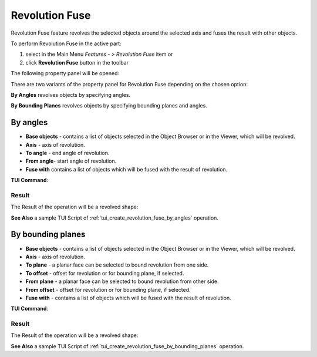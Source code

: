 .. |revolution_fuse_btn.icon|    image:: images/revolution_fuse_btn.png

Revolution Fuse
===============

Revolution Fuse feature revolves the selected objects around the selected axis and fuses the result with other objects.

To perform Revolution Fuse in the active part:

#. select in the Main Menu *Features - > Revolution Fuse* item  or
#. click |revolution_fuse_btn.icon| **Revolution Fuse** button in the toolbar

The following property panel will be opened:

.. image:: images/StartSketch.png
  :align: center

.. centered::
  Start sketch
  
There are two variants of the property panel for Revolution Fuse depending on the chosen option:

.. image:: images/revolution_by_angles.png
   :align: left
**By Angles** revolves objects by specifying angles.

.. image:: images/revolution_by_bounding_planes.png
   :align: left
**By Bounding Planes** revolves objects by specifying bounding planes and angles.


By angles
--------

.. image:: images/RevolutionFuse1.png
  :align: center

.. centered::
  Revolution Fuse: definition by angles

- **Base objects** - contains a list of objects selected in the Object Browser or in the Viewer, which will be revolved.
- **Axis** - axis of revolution.
- **To angle** - end angle of revolution.
- **From angle**-  start angle of revolution.
- **Fuse with** contains a list of objects which will be fused with the result of revolution.

**TUI Command**:

.. py:function:: model.addRevolutionFuse(part, objectsToRevolve, axis, angle, objectToFuse)

    :param part: The current part object.
    :param list: A list of objects for revolution.
    :param object: An axis.
    :param real: Angle.
    :param list: A list of objects to fuse with.
    :return: Created object.

.. py:function:: model.addRevolutionFuse(part, objectsToRevolve, axis, toAngle, fromAngle, objectToFuse)

    :param part: The current part object.
    :param list: A list of objects for revolution.
    :param object: An axis.
    :param real: To angle.
    :param real: From angle.
    :param list: A list of objects to fuse with.
    :return: Created object.

Result
""""""

The Result of the operation will be a revolved shape:

.. image:: images/revolution_fuse_by_angles_result.png
	   :align: center

.. centered::
   **Revolution Fuse created**

**See Also** a sample TUI Script of :ref:`tui_create_revolution_fuse_by_angles` operation.

By bounding planes
------------------

.. image:: images/RevolutionFuse2.png
  :align: center

.. centered::
  Revolution Fuse: definition by bounding planes

- **Base objects** - contains a list of objects selected in the Object Browser or in the Viewer, which will be revolved.
- **Axis** - axis of revolution.
- **To plane** - a planar face can be selected to bound revolution from one side.
- **To offset** - offset for revolution or for bounding plane, if selected.
- **From plane** - a planar face can be selected to bound revolution from other side.
- **From offset** - offset for revolution or for bounding plane, if selected.
- **Fuse with** - contains a list of objects which will be fused with the result of revolution.

**TUI Command**:

.. py:function:: model.addRevolutionFuse(part, objectsToRevolve, axis, toObject, toOffset, fromObject, fromOffset, objectToFuse)

    :param part: The current part object.
    :param list: A list of objects for revolution.
    :param object: An axis.
    :param object: To object.
    :param real: To offset.
    :param object: From object.
    :param real: From offset.
    :param list: A list of objects to fuse with.
    :return: Created object.

Result
""""""

The Result of the operation will be a revolved shape:

.. image:: images/revolution_fuse_by_bounding_planes_result.png
	   :align: center

.. centered::
   **Revolution Fuse created**

**See Also** a sample TUI Script of :ref:`tui_create_revolution_fuse_by_bounding_planes` operation.